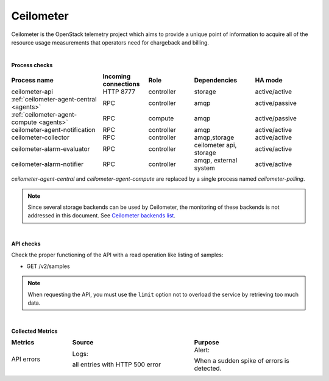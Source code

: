 .. _mg-ceilometer:

Ceilometer
----------

Ceilometer is the OpenStack telemetry project which aims to provide
a unique point of information to acquire all of the resource usage measurements that operators need for chargeback and billing.

|

**Process checks**

.. list-table::
   :header-rows: 1
   :widths: 30 15 15 20 20
   :stub-columns: 0
   :class: borderless

   * - Process name
     - Incoming connections
     - Role
     - Dependencies
     - HA mode

   * - ceilometer-api
     - HTTP 8777
     - controller
     - storage
     - active/active

   * - :ref:`ceilometer-agent-central <agents>`
     - RPC
     - controller
     - amqp
     - active/passive

   * - :ref:`ceilometer-agent-compute <agents>`
     - RPC
     - compute
     - amqp
     - active/passive

   * - ceilometer-agent-notification
     - RPC
     - controller
     - amqp
     - active/active

   * - ceilometer-collector
     - RPC
     - controller
     - amqp,storage
     - active/active

   * - ceilometer-alarm-evaluator
     - RPC
     - controller
     - ceilometer api, storage
     - active/active

   * - ceilometer-alarm-notifier
     - RPC
     - controller
     - amqp, external system
     - active/active

.. _agents:

*ceilometer-agent-central* and *ceilometer-agent-compute* are
replaced by a single process named *ceilometer-polling*.

.. note::
   Since several storage backends can be used by Ceilometer, the
   monitoring of these backends is not addressed in this document.
   See `Ceilometer backends list <http://docs.openstack.org/
   admin-guide-cloud/telemetry-system-architecture.html#supported-databases>`_.

|

**API checks**

Check the proper functioning of the API with a read operation like
listing of samples:

* GET /v2/samples

.. note::
   When requesting the API, you must use the ``limit`` option not
   to overload the service by retrieving too much data.

|

**Collected Metrics**

.. list-table::
   :header-rows: 1
   :widths: 20 40 40
   :stub-columns: 0
   :class: borderless

   * - Metrics
     - Source
     - Purpose

   * - API errors
     - Logs:

       all entries with HTTP 500 error
     - Alert:

       When a sudden spike of errors is detected.
